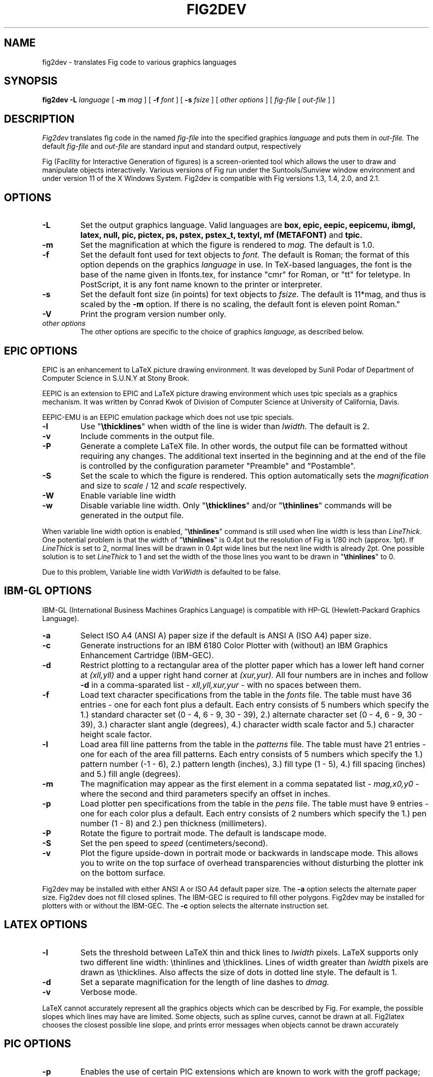 .TH FIG2DEV 1 "Release 3.0(.0) (Protocol 3.0) XXX X, 1994"
.SH NAME
fig2dev \- translates Fig code to various graphics languages

.SH SYNOPSIS
.B fig2dev
.B \-L
.I language
[
.B \-m
.I mag
] [
.B \-f 
.I font
] [
.B \-s
.I fsize
] [
.I other options
] [
\fIfig-file\fR [ \fIout-file\fR ] ]

.SH DESCRIPTION
.I Fig2dev
translates fig code in the named
.I fig-file
into the specified graphics 
.I language
and puts them in
.I out-file.
The default
.I fig-file
and
.I out-file
are standard input and standard output, respectively
.LP
Fig (Facility for Interactive Generation of figures) is a screen-oriented
tool which allows the user to draw and manipulate objects interactively.
Various versions of Fig run under the Suntools/Sunview window environment
and under version 11 of the X Windows System.
Fig2dev is compatible with Fig versions 1.3, 1.4, 2.0, and 2.1.

.SH OPTIONS
.TP
.B \-L
Set the output graphics language.
Valid languages are
\fBbox, epic, eepic, eepicemu, ibmgl, latex, null, pic, pictex,
ps, pstex, pstex_t, textyl, mf (METAFONT)\fR
and
.B tpic.
.TP
.B \-m
Set the magnification at which the figure is rendered to
.I mag.
The default is 1.0.
.TP
.B \-f 
Set the default font used for text objects to
.I font.
The default is Roman; the format of this option depends on the graphics
.I language
in use.
In TeX-based languages, the font is the base of the name given in lfonts.tex,
for instance "cmr" for Roman, or "tt" for teletype.
In PostScript, it is any font name known to the printer or interpreter.
.TP
.B \-s
Set the default font size (in points) for text objects to
.I fsize.
The default is 11*mag, and thus is scaled by the \fB-m\fR option.
If there is no scaling, the default font is eleven point Roman."
.TP
.B \-V
Print the program version number only.
.TP
.I other options
The other options are specific to the choice of graphics
.I language,
as described below.

.SH EPIC OPTIONS
EPIC is an enhancement to LaTeX picture drawing environment.
It was developed by Sunil Podar of Department of Computer Science
in S.U.N.Y at Stony Brook.
.LP
EEPIC is an extension to EPIC and LaTeX picture drawing environment
which uses tpic specials as a graphics mechanism.
It was written by Conrad Kwok of Division of
Computer Science at University of California, Davis.
.LP
EEPIC-EMU is an EEPIC emulation package which does not use tpic specials.
.TP
.B \-l
Use "\fB\\thicklines\fR" when width of the line is wider than 
.I lwidth.
The default is 2.
.TP
.B \-v
Include comments in the output file.
.TP
.B \-P
Generate a complete LaTeX file. In other words, the output file can be
formatted without requiring any changes. The additional text inserted
in the beginning and at the end of the file is controlled by the
configuration parameter "Preamble" and "Postamble".
.TP
.B \-S
Set the scale to which the figure is rendered.
This option automatically sets the 
.I magnification
and size to
.I scale
/ 12 and 
.I scale
respectively.
.TP
.B \-W
Enable variable line width
.TP
.B \-w
Disable variable line width. Only "\fB\\thicklines\fR" and/or
"\fB\\thinlines\fR" commands will be generated in the output file.
.LP
When variable line width option is enabled, "\fB\\thinlines\fR"
command is still used when line width is less than
\fILineThick\fR. One potential problem is that the width of
"\fB\\thinlines\fR" is 0.4pt
but the resolution of Fig is 1/80 inch (approx. 1pt). If
\fILineThick\fR is set to 2, normal lines will be drawn in 0.4pt
wide lines but the next line width is already 2pt. One possible
solution is to set \fILineThick\fR to 1 and set the width of the
those lines you want to be drawn in "\fB\\thinlines\fR"  to 0.

Due to this problem, Variable line width \fIVarWidth\fR
is defaulted to be false.

.SH IBM-GL OPTIONS
IBM-GL (International Business Machines Graphics Language) is compatible
with HP-GL (Hewlett-Packard Graphics Language).
.TP
.B \-a
Select ISO A4 (ANSI A) paper size if the default is ANSI A (ISO A4) paper size.
.TP
.B \-c
Generate instructions for an IBM 6180 Color Plotter
with (without) an IBM Graphics Enhancement Cartridge (IBM-GEC).
.TP
.B \-d
Restrict plotting to a rectangular area of the plotter paper which has
a lower left hand corner at
.I (xll,yll)
and a upper right hand corner at
.I (xur,yur).
All four numbers are in inches and follow \fB-d\fR in a comma-sparated list -
.I xll,yll,xur,yur
- with no spaces between them.
.TP
.B \-f
Load text character specifications from the table in the
.I fonts
file.
The table must have 36 entries - one for each font plus a default.
Each entry consists of 5 numbers
which specify the
1.) standard character set (0 - 4, 6 - 9, 30 - 39),
2.) alternate character set (0 - 4, 6 - 9, 30 - 39),
3.) character slant angle (degrees),
4.) character width scale factor and
5.) character height scale factor.
.TP
.B \-l
Load area fill line patterns from the table in the
.I patterns
file.
The table must have 21 entries - one for each of the area fill patterns.
Each entry consists of 5 numbers which specify the
1.) pattern number (-1 - 6),
2.) pattern length (inches),
3.) fill type (1 - 5),
4.) fill spacing (inches) and
5.) fill angle (degrees).
.TP
.B \-m
The magnification may appear as the first element in a comma sepatated list -
.I mag,x0,y0
- where the second and third parameters specify an offset in inches.
.TP
.B \-p
Load plotter pen specifications from the table in the
.I pens
file.
The table must have 9 entries - one for each color plus a default.
Each entry consists of 2 numbers which specify the
1.) pen number (1 - 8) and
2.) pen thickness (millimeters).
.TP
.B \-P
Rotate the figure to portrait mode. The default is landscape mode.
.TP
.B \-S
Set the pen speed to
.I speed
(centimeters/second).
.TP
.B \-v
Plot the figure upside-down in portrait mode or backwards in landscape mode.
This allows you to write on the top surface of overhead transparencies without
disturbing the plotter ink on the bottom surface.
.LP
Fig2dev may be installed with either ANSI A or ISO A4 default paper size.
The \fB-a\fR option selects the alternate paper size.
Fig2dev does not fill closed splines.
The IBM-GEC is required to fill other polygons.
Fig2dev may be installed for plotters with or without the IBM-GEC.
The \fB-c\fR option selects the alternate instruction set.

.SH LATEX OPTIONS
.TP
.B \-l
Sets the threshold between LaTeX thin and thick lines to 
.I lwidth
pixels.
LaTeX supports only two different line width: \\thinlines and \\thicklines.
Lines of width greater than
.I lwidth
pixels are drawn as \\thicklines.
Also affects the size of dots in dotted line style.
The default is 1.
.TP
.B \-d
Set a separate magnification for the length of line dashes to
.I dmag.
.TP
.B \-v
Verbose mode.
.LP
LaTeX cannot accurately represent all the graphics objects which can
be described by Fig.
For example, the possible slopes which lines may have are limited.
Some objects, such as spline curves, cannot be drawn at all.
Fig2latex chooses the closest possible line slope, and prints error
messages when objects cannot be drawn accurately

.SH PIC OPTIONS
.TP
.B -p
Enables the use of certain PIC extensions which are known to work with
the groff package; compatibility with DWB PIC is unknown.
The extensions enabled by each option are:
.LP
.TP
.B arc
Allow ARC_BOX i.e. use rounded corners
.TP
.B line
Use the 'line_thickness' value
.TP
.B fill
Allow ellipses to be filled
.TP
.B all
Use all of the above
.TP
.B psfont
Don't convert Postscript fonts generic type (useful for files going to be
Ditroff'ed for and printed on PS printer). DWB-compatible.
.TP
.B allps
Use all of the above (i.e. "all" + "psfont")
.EP
.EP

.SH PICTEX OUTPUT
In order to include PiCTeX pictures into a document, it is necessary to
load the PiCTeX macros.
.LP
PiCTeX uses TeX integer register arithmetic to generate curves,
and so it is very slow.
PiCTeX draws curves by \fB\\put\fR-ing the \fIpsymbol\fR repeatedly,
and so requires a large amount of TeX's internal memory,
and generates large DVI files.
The size of TeX's memory limits the number of plot symbols in a picture.
As a result, it is best to use PiCTeX to generate small pictures.

.SH POSTSCRIPT OPTIONS
With PostScript, Fig can be used to create large posters. The figure
will be created by printing multiple pages which can be glued together.
Simply by not specifying the -c (centering) option and by specifying
the -P (add showpage) option you will get a multi-page output.
Due to memory limitations of most laser printers, the figure should not
be too complicated. Great for text with very big letters.
.LP
Text can now include various ISO-character codes above 0x7f, which is
useful for language specific characters to be printed directly.
Not all ISO-characters are implemented.
.LP
Color support: Colored objects created by Fig can be printed
on a color postscript printer. There are 32 standard colors:
black, yellow, white, gold,
five shades of blue, four shades of green,
four shades of cyan, four shades of red, five shades of magenta,
four shades of brown, and four shades of pink.
In addition there may be user-defined colors in the file.  See the
xfig FORMAT3.0 file for the definition of these colors.
On a monochrome printer, colored objects will be mapped into different
grayscales by the printer.
Filled objects are printed using the given area fill and color.
There are 21 "shades" going from black to full saturation of the fill color,
and 21 more "tints" from full saturation + 1 to white.
In addition, there are 16 patterns such as bricks, diagonal lines, 
crosshatch, etc.
.TP
.B -c
option centers the figure on the page.
The centering may not be accurate if there are texts in the
.I fig_file
that extends too far to the right of other objects.
.TP
.B -l dummy_arg
Generate figure in landscape mode.  The dummy argument is ignored,
but must appear on the command line for reasons of compatibility.
This option will override the orientation specification in the
file (for file versions 3.0 and higher).
.TP
.B -M
Gemerate multiple pages if figure exceeds page size.
.TP
.B -p dummy_arg
Generate figure in portrait mode.  The dummy argument is ignored,
but must appear on the command line for reasons of compatibility.
This option will override the orientation specification in the
file (for file versions 3.0 and higher).
This is the default for Fig files of version 2.1 or lower.
.TP
.B -P
indicates that the figure describes a full page which will not
necessarily be inserted into a document, but can be sent directly
to a PS printer.
This ensures that a showpage command is inserted at the end of
the figure, and inhibits translation of the figure coordinate system.
.TP
.B -n name
Set the Title part of the PostScript output to
.I name.
This is useful when the input to
.I fig2dev
comes from standard input.
.TP
.B -x offset
shift the figure in the X direction by
.I offset
units (1/72 inch).
A negative value shifts the figure to the left and a positive value to the right.
.TP
.B -y offset
shift the figure in the Y direction by
.I offset
units (1/72 inch).
A negative value shifts the figure up and a positive value down.
.TP
.B -z pagesize
Sets the pagesize. Available page sizes are
"Letter" (8.5" x 11"),
"Legal" (11" x 14")
"Ledger" (11" x 17"),
"A4" (21cm x 29.7cm),
and "B5" (18.2cm x 25.7cm).
.LP

.SH PSTEX OPTIONS
.TP
The
.B pstex
language is a variant of
.B ps
which suppresses formatted (special) text.
The
.B pstex_t
language has the complementary behavior: it generates only LaTeX commands
necessary to position special text, and to overlay the
PostScript file generated using
.B pstex.
These two drivers can be used to generate a figure which combines the
flexibility of PostScript graphics with LaTeX text formatting of
special text.
.TP
The
.B pstex_t
option 
.B -p file
specifies the name of the PostScript file to be overlaid.
If not set or its value is null then no PS file will be inserted.
.LP

.SH TEXTYL OPTIONS
There are no TeXtyl-specific options.

.SH METAFONT OPTIONS
.TP
.B -C code
specifies the starting METAFONT font code.
.TP
.B -n name
specifies the name to use in the output file.
.TP
.B -p pen
specifies the size of the METAFONT pen.
.TP
.B -t top
specifies the top of the whole coordinate system.
.TP
.B -x xneg
specifies the minimum x coordinate value of the figure (inches).
.TP
.B -y yneg
specifies the minumum y coordinate value of the figure (inches).
.TP
.B -X xpos
specifies the maximum x coordinate value of the figure (inches).
.TP
.B -Y ypos
specifies the maximum y coordinate value of the figure (inches).


.SH TPIC OPTIONS
There are no tpic-specific options.

.SH "SEE ALSO"
[x]fig(1),
pic(1)
pic2fig(1),
transfig(1)
.SH COPYRIGHT
Copyright (c) 1985 Supoj Sutantavibul
.br
Copyright (c) 1991 Micah Beck
.LP
Permission to use, copy, modify, distribute, and sell this software and its
documentation for any purpose is hereby granted without fee, provided that
the above copyright notice appear in all copies and that both that
copyright notice and this permission notice appear in supporting
documentation. The authors make no representations about the suitability 
of this software for any purpose.  It is provided "as is" without express 
or implied warranty.
.LP
THE AUTHORS DISCLAIM ALL WARRANTIES WITH REGARD TO THIS SOFTWARE,
INCLUDING ALL IMPLIED WARRANTIES OF MERCHANTABILITY AND FITNESS, IN NO
EVENT SHALL THE AUTHORS BE LIABLE FOR ANY SPECIAL, INDIRECT OR
CONSEQUENTIAL DAMAGES OR ANY DAMAGES WHATSOEVER RESULTING FROM LOSS OF USE,
DATA OR PROFITS, WHETHER IN AN ACTION OF CONTRACT, NEGLIGENCE OR OTHER
TORTIOUS ACTION, ARISING OUT OF OR IN CONNECTION WITH THE USE OR
PERFORMANCE OF THIS SOFTWARE.
.SH AUTHORS
Micah Beck
.br
Cornell University
.br
Sept 28 1990
.sp
and Frank Schmuck (then of Cornell University)
.br
and Conrad Kwok (then of U.C. Davis).
.sp
drivers contributed by
.br
Jose Alberto Fernandez R. (U. of Maryland)
.br
and Gary Beihl (MCC)
.sp
Color support, ISO-character encoding and poster support by
.br
Herbert Bauer (heb@regent.e-technik.tu-muenchen.de)
.sp
Modified from f2p (fig to PIC), by the author of Fig
.br
Supoj Sutanthavibul (supoj@sally.utexas.edu)
.br
University of Texas at Austin. 


